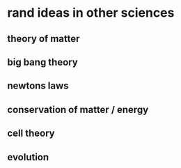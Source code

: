 #+AUTHOR: Exr0n
* rand ideas in other sciences
** theory of matter
** big bang theory
** newtons laws
** conservation of matter / energy
** cell theory
** evolution

